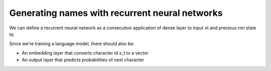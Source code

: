 Generating names with recurrent neural networks
-----------------------------------------------

We can define a recurrent neural network as a consecutive application of dense layer to input xt
and previous rnn state ht.

.. image:: ../../../images/rnn.png

Since we're training a language model, there should also be:

* An embedding layer that converts character id x_t to a vector
* An output layer that predicts probabilities of next character
